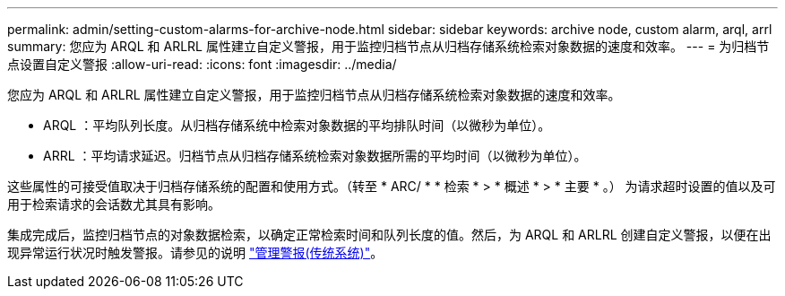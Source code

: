 ---
permalink: admin/setting-custom-alarms-for-archive-node.html 
sidebar: sidebar 
keywords: archive node, custom alarm, arql, arrl 
summary: 您应为 ARQL 和 ARLRL 属性建立自定义警报，用于监控归档节点从归档存储系统检索对象数据的速度和效率。 
---
= 为归档节点设置自定义警报
:allow-uri-read: 
:icons: font
:imagesdir: ../media/


[role="lead"]
您应为 ARQL 和 ARLRL 属性建立自定义警报，用于监控归档节点从归档存储系统检索对象数据的速度和效率。

* ARQL ：平均队列长度。从归档存储系统中检索对象数据的平均排队时间（以微秒为单位）。
* ARRL ：平均请求延迟。归档节点从归档存储系统检索对象数据所需的平均时间（以微秒为单位）。


这些属性的可接受值取决于归档存储系统的配置和使用方式。（转至 * ARC/ * * 检索 * > * 概述 * > * 主要 * 。） 为请求超时设置的值以及可用于检索请求的会话数尤其具有影响。

集成完成后，监控归档节点的对象数据检索，以确定正常检索时间和队列长度的值。然后，为 ARQL 和 ARLRL 创建自定义警报，以便在出现异常运行状况时触发警报。请参见的说明 link:../monitor/managing-alarms.html["管理警报(传统系统)"]。
